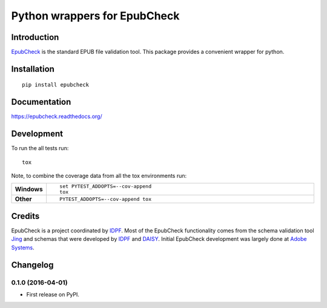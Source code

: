 =============================
Python wrappers for EpubCheck
=============================

.. image:: https://readthedocs.org/projects/epubcheck/badge/?style=flat
    :target: https://readthedocs.org/projects/epubcheck
    :alt: Documentation Status

.. image:: https://travis-ci.org/titusz/epubcheck.svg?branch=master
    :alt: Travis-CI Build Status
    :target: https://travis-ci.org/titusz/epubcheck

.. image:: https://ci.appveyor.com/api/projects/status/github/titusz/epubcheck?branch=master&svg=true
    :alt: AppVeyor Build Status
    :target: https://ci.appveyor.com/project/titusz/epubcheck

.. image:: https://codecov.io/github/titusz/epubcheck/coverage.svg?branch=master
    :target: https://codecov.io/github/titusz/epubcheck
    :alt: Coverage Status


Introduction
============

`EpubCheck <https://github.com/IDPF/epubcheck>`_ is the standard EPUB file
validation tool. This package provides a convenient wrapper for python.


Installation
============

::

    pip install epubcheck

Documentation
=============

https://epubcheck.readthedocs.org/

Development
===========

To run the all tests run::

    tox

Note, to combine the coverage data from all the tox environments run:

.. list-table::
    :widths: 10 90
    :stub-columns: 1

    - - Windows
      - ::

            set PYTEST_ADDOPTS=--cov-append
            tox

    - - Other
      - ::

            PYTEST_ADDOPTS=--cov-append tox


Credits
=======

EpubCheck is a project coordinated by `IDPF <http://idpf.org/>`_. Most of the
EpubCheck functionality comes from the schema validation tool
`Jing <http://www.thaiopensource.com/relaxng/jing.html>`_  and schemas that
were developed by `IDPF <http://idpf.org/>`_ and
`DAISY <http://www.daisy.org/>`_. Initial EpubCheck development was largely
done at `Adobe Systems <http://www.adobe.com/>`_.


Changelog
=========

0.1.0 (2016-04-01)
-----------------------------------------

* First release on PyPI.


